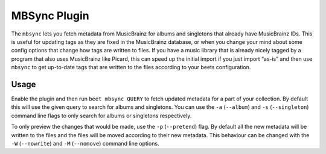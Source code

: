 MBSync Plugin
=============

The ``mbsync`` lets you fetch metadata from MusicBrainz for albums and
singletons that already have MusicBrainz IDs. This is useful for updating tags
as they are fixed in the MusicBrainz database, or when you change your mind
about some config options that change how tags are written to files. If you have
a music library that is already nicely tagged by a program that also uses
MusicBrainz like Picard, this can speed up the initial import if you just import
“as-is” and then use ``mbsync`` to get up-to-date tags that are written to the
files according to your beets configuration.


Usage
-----

Enable the plugin and then run ``beet mbsync QUERY`` to fetch updated metadata
for a part of your collection. By default this will use the given query to
search for albums and singletons. You can use the  ``-a`` (``--album``) and
``-s`` (``--singleton``) command line flags to only search for albums or
singletons respectively.

To only preview the changes that would be made, use the ``-p`` (``--pretend``)
flag. By default all the new metadata will be written to the files and the files
will be moved according to their new metadata. This behaviour can be changed
with the ``-W`` (``--nowrite``) and ``-M`` (``--nomove``) command line options.
